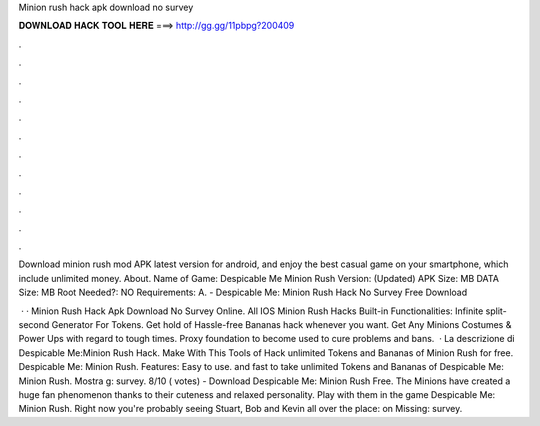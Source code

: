 Minion rush hack apk download no survey



𝐃𝐎𝐖𝐍𝐋𝐎𝐀𝐃 𝐇𝐀𝐂𝐊 𝐓𝐎𝐎𝐋 𝐇𝐄𝐑𝐄 ===> http://gg.gg/11pbpg?200409



.



.



.



.



.



.



.



.



.



.



.



.

Download minion rush mod APK latest version for android, and enjoy the best casual game on your smartphone, which include unlimited money. About. Name of Game: Despicable Me Minion Rush Version: (Updated) APK Size: MB DATA Size: MB Root Needed?: NO Requirements: A. - Despicable Me: Minion Rush Hack No Survey Free Download 

 · · Minion Rush Hack Apk Download No Survey Online. All IOS Minion Rush Hacks Built-in Functionalities: Infinite split-second Generator For Tokens. Get hold of Hassle-free Bananas hack whenever you want. Get Any Minions Costumes & Power Ups with regard to tough times. Proxy foundation to become used to cure problems and bans.  · La descrizione di Despicable Me:Minion Rush Hack. Make With This Tools of Hack unlimited Tokens and Bananas of Minion Rush for free. Despicable Me: Minion Rush. Features: Easy to use. and fast to take unlimited Tokens and Bananas of Despicable Me: Minion Rush. Mostra g: survey. 8/10 ( votes) - Download Despicable Me: Minion Rush Free. The Minions have created a huge fan phenomenon thanks to their cuteness and relaxed personality. Play with them in the game Despicable Me: Minion Rush. Right now you're probably seeing Stuart, Bob and Kevin all over the place: on Missing: survey.
